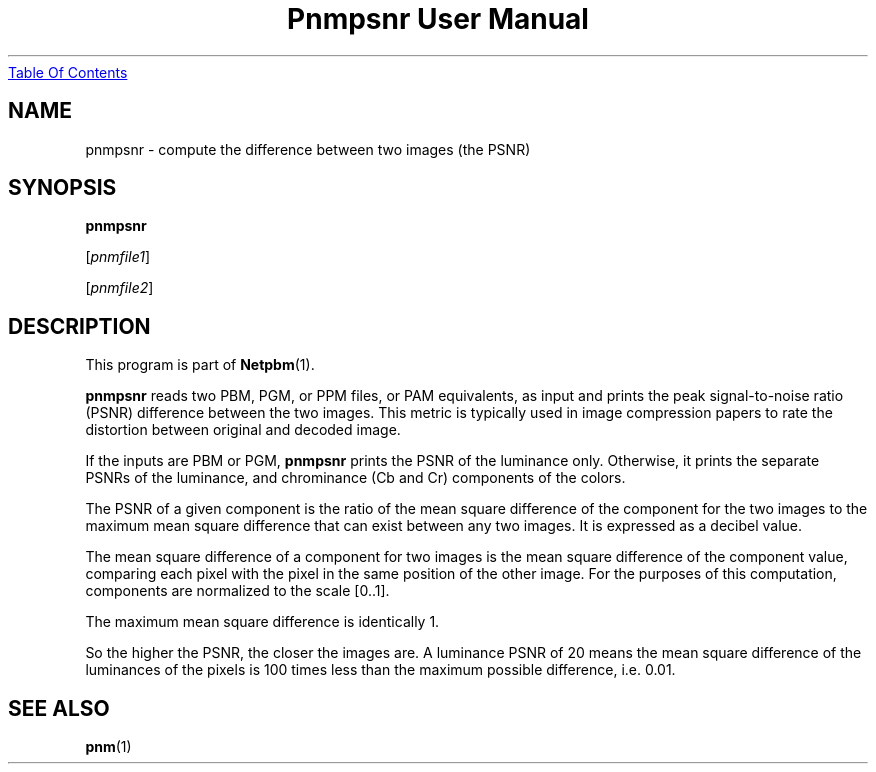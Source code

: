 ." This man page was generated by the Netpbm tool 'makeman' from HTML source.
." Do not hand-hack it!  If you have bug fixes or improvements, please find
." the corresponding HTML page on the Netpbm website, generate a patch
." against that, and send it to the Netpbm maintainer.
.TH "Pnmpsnr User Manual" 0 "04 March 2001" "netpbm documentation"
.UR pnmpsnr.html#index
Table Of Contents
.UE
\&

.UN lbAB
.SH NAME

pnmpsnr - compute the difference between two images (the PSNR)

.UN lbAC
.SH SYNOPSIS

\fBpnmpsnr\fP

[\fIpnmfile1\fP]

[\fIpnmfile2\fP]

.UN lbAD
.SH DESCRIPTION
.PP
This program is part of
.BR Netpbm (1).
.PP
\fBpnmpsnr\fP reads two PBM, PGM, or PPM files, or PAM
equivalents, as input and prints the peak signal-to-noise ratio (PSNR)
difference between the two images.  This metric is typically used in
image compression papers to rate the distortion between original and
decoded image.
.PP
If the inputs are PBM or PGM, \fBpnmpsnr\fP prints the PSNR of the
luminance only.  Otherwise, it prints the separate PSNRs of the
luminance, and chrominance (Cb and Cr) components of the colors.
.PP
The PSNR of a given component is the ratio of the mean square
difference of the component for the two images to the maximum mean
square difference that can exist between any two images.  It is
expressed as a decibel value.
.PP
The mean square difference of a component for two images is the
mean square difference of the component value, comparing each pixel
with the pixel in the same position of the other image.  For the
purposes of this computation, components are normalized to the scale
[0..1].
.PP
The maximum mean square difference is identically 1.
.PP
So the higher the PSNR, the closer the images are.  A luminance
PSNR of 20 means the mean square difference of the luminances of the
pixels is 100 times less than the maximum possible difference,
i.e. 0.01.

.UN lbAE
.SH SEE ALSO
.BR pnm (1)
